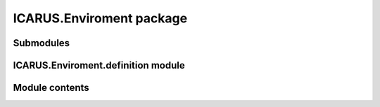 ICARUS.Enviroment package
=========================

Submodules
----------

ICARUS.Enviroment.definition module
-----------------------------------

.. .. automodule:: ICARUS.Enviroment.definition
..    :members:
..    :undoc-members:
..    :show-inheritance:

Module contents
---------------

.. .. automodule:: ICARUS.Enviroment
..    :members:
..    :undoc-members:
..    :show-inheritance:
